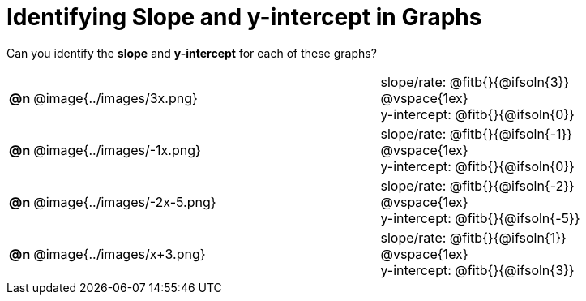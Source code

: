 = Identifying Slope and y-intercept in Graphs

++++
<style>
#content table td p {white-space: pre-wrap; margin: 0px !important;}
#content img { width: 74%; height: 74%;}
</style>
++++

Can you identify the *slope* and *y-intercept* for each of these graphs?

[.FillVerticalSpace, cols="^.^1a,^.^15a,^.^1a,^.^15a", frame="none", stripes="none"]
|===
| *@n*
| @image{../images/3x.png}
|
|
slope/rate: @fitb{}{@ifsoln{3}}

@vspace{1ex}

y-intercept: @fitb{}{@ifsoln{0}}

| *@n*
| @image{../images/-1x.png}|
|
slope/rate: @fitb{}{@ifsoln{-1}}

@vspace{1ex}

y-intercept: @fitb{}{@ifsoln{0}}

| *@n*
| @image{../images/-2x-5.png}|
|
slope/rate: @fitb{}{@ifsoln{-2}}

@vspace{1ex}

y-intercept: @fitb{}{@ifsoln{-5}}

| *@n*
| @image{../images/x+3.png}|
|
slope/rate: @fitb{}{@ifsoln{1}}

@vspace{1ex}

y-intercept: @fitb{}{@ifsoln{3}}



|===
